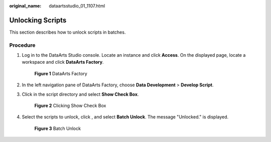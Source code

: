 :original_name: dataartsstudio_01_1107.html

.. _dataartsstudio_01_1107:

Unlocking Scripts
=================

This section describes how to unlock scripts in batches.

Procedure
---------

#. Log in to the DataArts Studio console. Locate an instance and click **Access**. On the displayed page, locate a workspace and click **DataArts Factory**.


   .. figure:: /_static/images/en-us_image_0000001321928320.png
      :alt: **Figure 1** DataArts Factory

      **Figure 1** DataArts Factory

#. In the left navigation pane of DataArts Factory, choose **Data Development** > **Develop Script**.

#. Click |image1| in the script directory and select **Show Check Box**.


   .. figure:: /_static/images/en-us_image_0000001322088012.png
      :alt: **Figure 2** Clicking Show Check Box

      **Figure 2** Clicking Show Check Box

#. Select the scripts to unlock, click |image2|, and select **Batch Unlock**. The message "Unlocked." is displayed.


   .. figure:: /_static/images/en-us_image_0000001373408041.png
      :alt: **Figure 3** Batch Unlock

      **Figure 3** Batch Unlock

.. |image1| image:: /_static/images/en-us_image_0000001373087849.png
.. |image2| image:: /_static/images/en-us_image_0000001322407900.png

